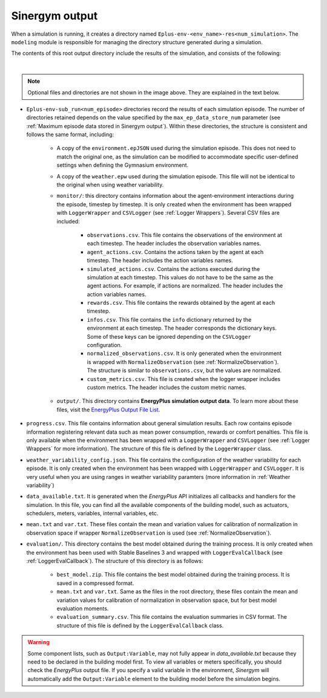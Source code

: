 ###############
Sinergym output
###############

When a simulation is running, it creates a directory named ``Eplus-env-<env_name>-res<num_simulation>``. The ``modeling`` module is responsible for managing the directory structure generated during a simulation.

The contents of this root output directory include the results of the simulation, and consists of the following: 

.. image:: /_static/output_structure.png
  :scale: 50 %
  :alt: Output directories and files.
  :align: center

|

.. note:: Optional files and directories are not shown in the image above. They are explained in the text below.

- ``Eplus-env-sub_run<num_episode>`` directories record the results of each simulation episode. The number of directories retained depends on the value specified by the ``max_ep_data_store_num`` parameter (see :ref:`Maximum episode data stored in Sinergym output`). Within these directories, the structure is consistent and follows the same format, including:

    - A copy of the ``environment.epJSON`` used during the simulation episode. This does not need to match the original one, as the simulation can be modified to accommodate specific user-defined settings when defining the Gymnasium environment.

    - A copy of the ``weather.epw`` used during the simulation episode. This file will not be identical to the original when using weather variability.

    - ``monitor/``: this directory contains information about the agent-environment interactions during the episode, timestep by timestep. It is only created when the environment has been wrapped with ``LoggerWrapper`` and ``CSVLogger`` (see :ref:`Logger Wrappers`). Several CSV files are included:
        
        - ``observations.csv``. This file contains the observations of the environment at each timestep. The header 
          includes the observation variables names. 
        
        - ``agent_actions.csv``. Contains the actions taken by the agent at each timestep. The header includes the
          action variables names.

        - ``simulated_actions.csv``. Contains the actions executed during the simulation at each timestep. This values
          do not have to be the same as the agent actions. For example, if actions are normalized. The header includes the action variables names.

        - ``rewards.csv``. This file contains the rewards obtained by the agent at each timestep.

        - ``infos.csv``. This file contains the ``info`` dictionary returned by the environment at each timestep. The header corresponds the dictionary keys. Some of these keys can be ignored depending on the ``CSVLogger`` configuration.

        - ``normalized_observations.csv``. It is only generated when the environment is wrapped with ``NormalizeObservation``
          (see :ref:`NormalizeObservation`). The structure is similar to ``observations.csv``, but the values are normalized.

        - ``custom_metrics.csv``. This file is created when the logger wrapper includes custom metrics. The header           includes the custom metric names.

    - ``output/``. This directory contains **EnergyPlus simulation output data**. To learn more about these files, 
      visit the `EnergyPlus Output File List <https://bigladdersoftware.com/epx/docs/24-1/output-details-and-examples/output-file-list.html#output-file-list>`__.

- ``progress.csv``. This file contains information about general simulation results. Each row contains episode information registering relevant data such as mean power consumption, rewards or comfort penalties. This file is only available when the environment has been wrapped with a ``LoggerWrapper`` and ``CSVLogger`` (see :ref:`Logger Wrappers` for more information). The structure of this file is defined by the ``LoggerWrapper`` class.

- ``weather_variability_config.json``. This file contains the configuration of the weather variability for each episode. It is only created when the environment has been wrapped with ``LoggerWrapper`` and ``CSVLogger``. It is very useful when you are using ranges in weather variability paramters (more information in :ref:`Weather variability`)

- ``data_available.txt``. It is generated when the *EnergyPlus* API initializes all callbacks and handlers for the simulation. In this file, you can find all the available components of the building model, such as actuators, schedulers, meters, variables,  internal variables, etc.

- ``mean.txt`` and ``var.txt``. These files contain the mean and variation values for calibration of normalization in observation space if wrapper ``NormalizeObservation`` is used (see :ref:`NormalizeObservation`).

- ``evaluation/``. This directory contains the best model obtained during the training process. It is only created when the environment has been used with Stable Baselines 3 and wrapped with ``LoggerEvalCallback`` (see :ref:`LoggerEvalCallback`). The structure of this directory is as follows:

    - ``best_model.zip``. This file contains the best model obtained during the training process. It is saved in a compressed format.

    - ``mean.txt`` and ``var.txt``. Same as the files in the root directory, these files contain the mean and variation values for calibration of normalization in observation space, but for best model evaluation moments.

    - ``evaluation_summary.csv``. This file contains the evaluation summaries in CSV format. The structure of this file is defined by the ``LoggerEvalCallback`` class.

.. warning:: Some component lists, such as ``Output:Variable``, may not fully appear in `data_available.txt` because they need to
            be declared in the building model first. To view all variables or meters specifically, you should check the *EnergyPlus* output file. If you specify a valid variable in the environment, *Sinergym* will automatically add the ``Output:Variable`` element to the building model before the simulation begins.